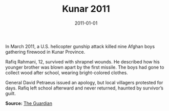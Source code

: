 #+TITLE: Kunar 2011
#+DATE: 2011-01-01
#+HUGO_BASE_DIR: ../../
#+HUGO_SECTION: stories
#+HUGO_TAGS: Civilians
#+EXPORT_FILE_NAME: 35-28-Kunar-2011.org
#+LOCATION: Afghanistan
#+YEAR: 2011


In March 2011, a U.S. helicopter gunship attack killed nine Afghan boys gathering firewood in Kunar Province.

Rafiq Rahmani, 12, survived with shrapnel wounds. He described how his younger brother was blown apart by the first missile. The boys had gone to collect wood after school, wearing bright-colored clothes.

General David Petraeus issued an apology, but local villagers protested for days. Rafiq left school afterward and never returned, haunted by survivor’s guilt.

**Source:** [[https://www.theguardian.com/world/2011/mar/03/nine-afghan-boys-killed][The Guardian]]
